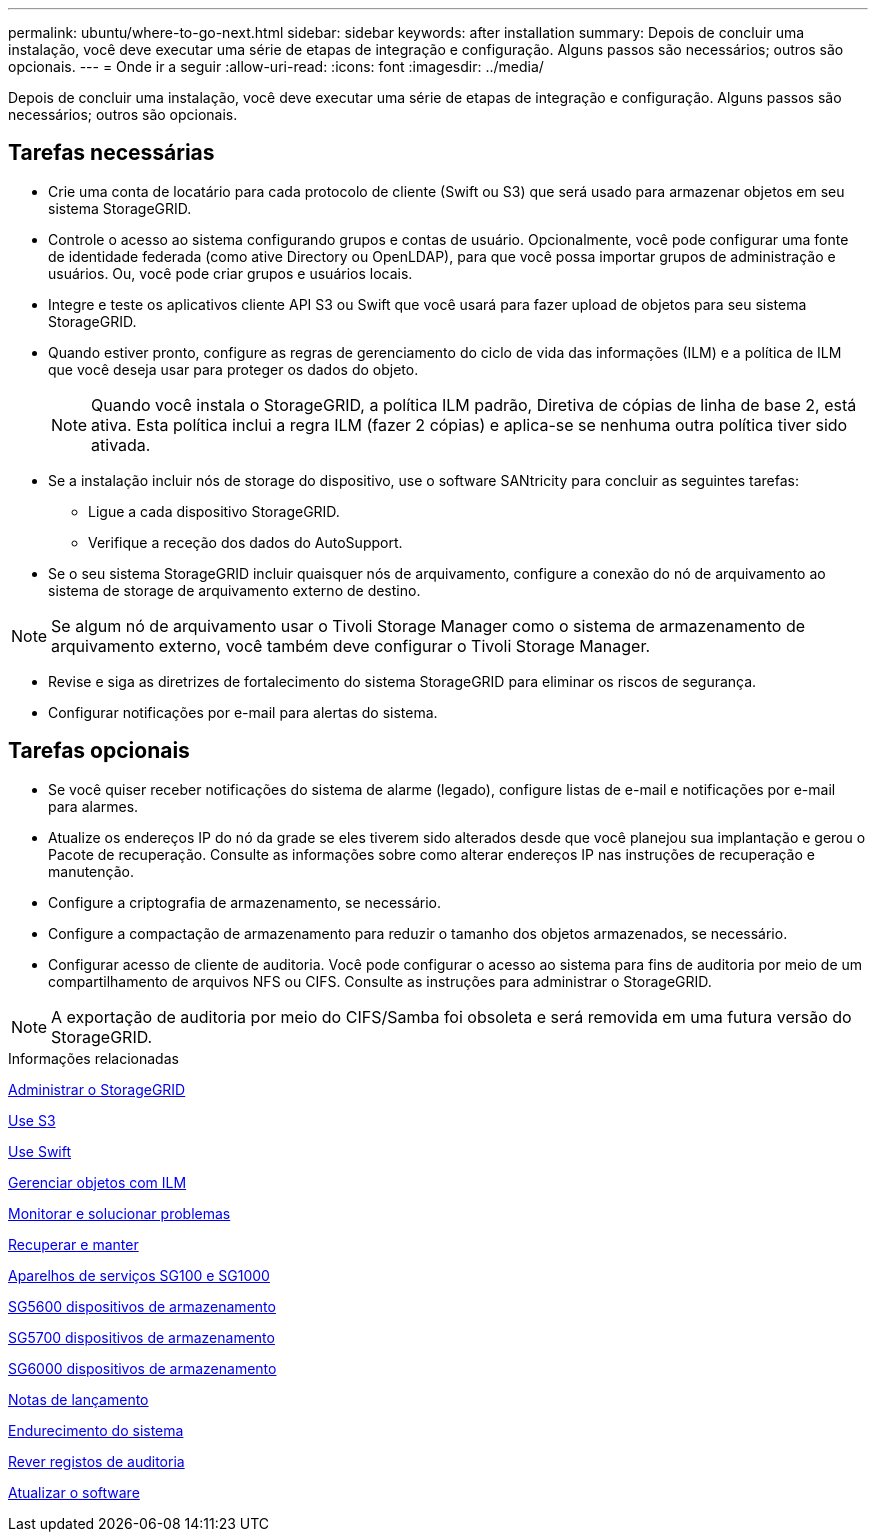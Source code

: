 ---
permalink: ubuntu/where-to-go-next.html 
sidebar: sidebar 
keywords: after installation 
summary: Depois de concluir uma instalação, você deve executar uma série de etapas de integração e configuração. Alguns passos são necessários; outros são opcionais. 
---
= Onde ir a seguir
:allow-uri-read: 
:icons: font
:imagesdir: ../media/


[role="lead"]
Depois de concluir uma instalação, você deve executar uma série de etapas de integração e configuração. Alguns passos são necessários; outros são opcionais.



== Tarefas necessárias

* Crie uma conta de locatário para cada protocolo de cliente (Swift ou S3) que será usado para armazenar objetos em seu sistema StorageGRID.
* Controle o acesso ao sistema configurando grupos e contas de usuário. Opcionalmente, você pode configurar uma fonte de identidade federada (como ative Directory ou OpenLDAP), para que você possa importar grupos de administração e usuários. Ou, você pode criar grupos e usuários locais.
* Integre e teste os aplicativos cliente API S3 ou Swift que você usará para fazer upload de objetos para seu sistema StorageGRID.
* Quando estiver pronto, configure as regras de gerenciamento do ciclo de vida das informações (ILM) e a política de ILM que você deseja usar para proteger os dados do objeto.
+

NOTE: Quando você instala o StorageGRID, a política ILM padrão, Diretiva de cópias de linha de base 2, está ativa. Esta política inclui a regra ILM (fazer 2 cópias) e aplica-se se nenhuma outra política tiver sido ativada.

* Se a instalação incluir nós de storage do dispositivo, use o software SANtricity para concluir as seguintes tarefas:
+
** Ligue a cada dispositivo StorageGRID.
** Verifique a receção dos dados do AutoSupport.


* Se o seu sistema StorageGRID incluir quaisquer nós de arquivamento, configure a conexão do nó de arquivamento ao sistema de storage de arquivamento externo de destino.



NOTE: Se algum nó de arquivamento usar o Tivoli Storage Manager como o sistema de armazenamento de arquivamento externo, você também deve configurar o Tivoli Storage Manager.

* Revise e siga as diretrizes de fortalecimento do sistema StorageGRID para eliminar os riscos de segurança.
* Configurar notificações por e-mail para alertas do sistema.




== Tarefas opcionais

* Se você quiser receber notificações do sistema de alarme (legado), configure listas de e-mail e notificações por e-mail para alarmes.
* Atualize os endereços IP do nó da grade se eles tiverem sido alterados desde que você planejou sua implantação e gerou o Pacote de recuperação. Consulte as informações sobre como alterar endereços IP nas instruções de recuperação e manutenção.
* Configure a criptografia de armazenamento, se necessário.
* Configure a compactação de armazenamento para reduzir o tamanho dos objetos armazenados, se necessário.
* Configurar acesso de cliente de auditoria. Você pode configurar o acesso ao sistema para fins de auditoria por meio de um compartilhamento de arquivos NFS ou CIFS. Consulte as instruções para administrar o StorageGRID.



NOTE: A exportação de auditoria por meio do CIFS/Samba foi obsoleta e será removida em uma futura versão do StorageGRID.

.Informações relacionadas
xref:../admin/index.adoc[Administrar o StorageGRID]

xref:../s3/index.adoc[Use S3]

xref:../swift/index.adoc[Use Swift]

xref:../ilm/index.adoc[Gerenciar objetos com ILM]

xref:../monitor/index.adoc[Monitorar e solucionar problemas]

xref:../maintain/index.adoc[Recuperar e manter]

xref:../sg100-1000/index.adoc[Aparelhos de serviços SG100 e SG1000]

xref:../sg5600/index.adoc[SG5600 dispositivos de armazenamento]

xref:../sg5700/index.adoc[SG5700 dispositivos de armazenamento]

xref:../sg6000/index.adoc[SG6000 dispositivos de armazenamento]

xref:../release-notes/index.adoc[Notas de lançamento]

xref:../harden/index.adoc[Endurecimento do sistema]

xref:../audit/index.adoc[Rever registos de auditoria]

xref:../upgrade/index.adoc[Atualizar o software]
